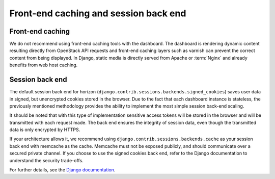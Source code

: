 ======================================
Front-end caching and session back end
======================================

Front-end caching
~~~~~~~~~~~~~~~~~

We do not recommend using front-end caching tools with the
dashboard. The dashboard is rendering dynamic content resulting
directly from OpenStack API requests and front-end caching layers
such as varnish can prevent the correct content from being
displayed. In Django, static media is directly served from Apache
or :term:`Nginx` and already benefits from web host caching.

Session back end
~~~~~~~~~~~~~~~~

The default session back end for horizon
(``django.contrib.sessions.backends.signed_cookies``)
saves user data in signed, but unencrypted cookies stored in the
browser. Due to the fact that each dashboard instance is
stateless, the previously mentioned methodology provides the
ability to implement the most simple session back-end scaling.

It should be noted that with this type of implementation
sensitive access tokens will be stored in the browser and will be
transmitted with each request made. The back end ensures the
integrity of session data, even though the transmitted data
is only encrypted by HTTPS.

If your architecture allows it, we recommend using
``django.contrib.sessions.backends.cache`` as
your session back end with memcache as the cache. Memcache must
not be exposed publicly, and should communicate over a secured
private channel. If you choose to use the signed cookies
back end, refer to the Django documentation to understand the
security trade-offs.

For further details, see the
`Django documentation <https://docs.djangoproject.com/>`_.
